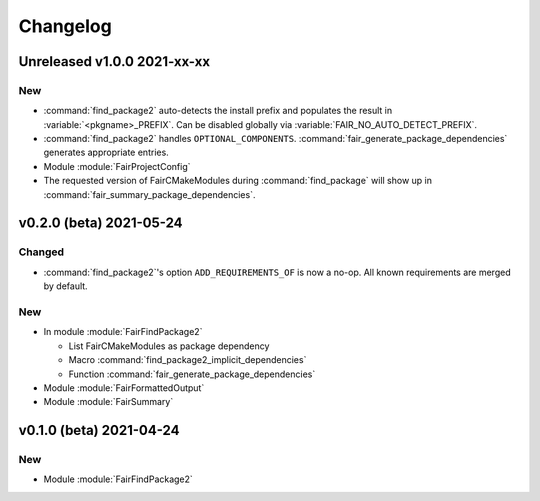 *********
Changelog
*********
.. View rendered on https://fairrootgroup.github.io/FairCMakeModules/latest/changelog.html

Unreleased **v1.0.0** 2021-xx-xx
================================

New
---

* :command:`find_package2` auto-detects the install prefix and populates the result in
  :variable:`<pkgname>_PREFIX`. Can be disabled globally via
  :variable:`FAIR_NO_AUTO_DETECT_PREFIX`.
* :command:`find_package2` handles ``OPTIONAL_COMPONENTS``.
  :command:`fair_generate_package_dependencies` generates appropriate
  entries.
* Module :module:`FairProjectConfig`
* The requested version of FairCMakeModules during
  :command:`find_package` will show up in
  :command:`fair_summary_package_dependencies`.


**v0.2.0 (beta)** 2021-05-24
============================

Changed
-------

* :command:`find_package2`'s option ``ADD_REQUIREMENTS_OF`` is now a no-op. All
  known requirements are merged by default.

New
---

* In module :module:`FairFindPackage2`

  * List FairCMakeModules as package dependency
  * Macro :command:`find_package2_implicit_dependencies`
  * Function :command:`fair_generate_package_dependencies`

* Module :module:`FairFormattedOutput`

* Module :module:`FairSummary`


**v0.1.0 (beta)** 2021-04-24
============================

New
---

* Module :module:`FairFindPackage2`
